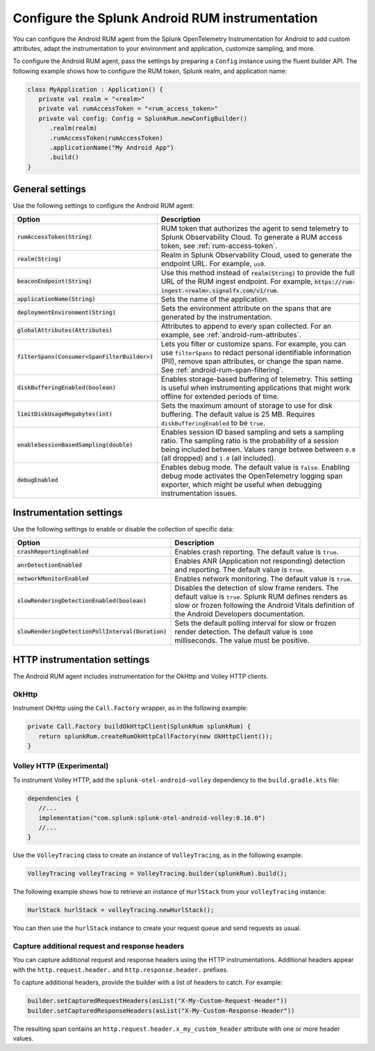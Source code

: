 .. _configure-android-instrumentation:

*****************************************************************
Configure the Splunk Android RUM instrumentation
*****************************************************************

.. meta::
   :description: Configure the Splunk RUM instrumentation for your Android applications.

You can configure the Android RUM agent from the Splunk OpenTelemetry Instrumentation for Android to add custom attributes, adapt the instrumentation to your environment and application, customize sampling, and more.

To configure the Android RUM agent, pass the settings by preparing a ``Config`` instance using the fluent builder API. The following example shows how to configure the RUM token, Splunk realm, and application name:

.. code-block:: kotlin

   class MyApplication : Application() {
      private val realm = "<realm>"
      private val rumAccessToken = "<rum_access_token>"
      private val config: Config = SplunkRum.newConfigBuilder()
         .realm(realm)
         .rumAccessToken(rumAccessToken)
         .applicationName("My Android App")
         .build()
   }

.. _android-rum-settings:

General settings
======================================================

Use the following settings to configure the Android RUM agent:

.. list-table:: 
   :widths: 20 80
   :header-rows: 1

   * - Option
     - Description
   * - :code:`rumAccessToken(String)`
     - RUM token that authorizes the agent to send telemetry to Splunk Observability Cloud. To generate a RUM access token, see :ref:`rum-access-token`.
   * - :code:`realm(String)`
     - Realm in Splunk Observability Cloud, used to generate the endpoint URL. For example, ``us0``.
   * - :code:`beaconEndpoint(String)`
     - Use this method instead of :code:`realm(String)` to provide the full URL of the RUM ingest endpoint. For example, :code:`https://rum-ingest.<realm>.signalfx.com/v1/rum`. 
   * - :code:`applicationName(String)`
     - Sets the name of the application.
   * - :code:`deploymentEnvironment(String)`
     - Sets the environment attribute on the spans that are generated by the instrumentation. 
   * - :code:`globalAttributes(Attributes)`
     - Attributes to append to every span collected. For an example, see :ref:`android-rum-attributes`.
   * - :code:`filterSpans(Consumer<SpanFilterBuilder>)`
     - Lets you filter or customize spans. For example, you can use ``filterSpans`` to redact personal identifiable information (PII), remove span attributes, or change the span name. See :ref:`android-rum-span-filtering`.
   * - :code:`diskBufferingEnabled(boolean)`
     - Enables storage-based buffering of telemetry. This setting is useful when instrumenting applications that might work offline for extended periods of time.
   * - :code:`limitDiskUsageMegabytes(int)`
     -  Sets the maximum amount of storage to use for disk buffering. The default value is 25 MB. Requires ``diskBufferingEnabled`` to be ``true``.
   * - :code:`enableSessionBasedSampling(double)`
     - Enables session ID based sampling and sets a sampling ratio. The sampling ratio is the probability of a session being included between. Values range betwee between ``0.0`` (all dropped) and ``1.0`` (all included).
   * - :code:`debugEnabled`
     - Enables debug mode. The default value is ``false``. Enabling debug mode activates the OpenTelemetry logging span exporter, which might be useful when debugging instrumentation issues.

.. _android-rum-instrumentation-settings:

Instrumentation settings
==============================================

Use the following settings to enable or disable the collection of specific data:

.. list-table:: 
   :widths: 20 80
   :header-rows: 1

   * - Option
     - Description
   * - :code:`crashReportingEnabled`
     - Enables crash reporting. The default value is ``true``.
   * - :code:`anrDetectionEnabled`
     - Enables ANR (Application not responding) detection and reporting. The default value is ``true``.
   * - :code:`networkMonitorEnabled`
     - Enables network monitoring. The default value is ``true``.
   * - :code:`slowRenderingDetectionEnabled(boolean)`
     - Disables the detection of slow frame renders. The default value is ``true``. Splunk RUM defines renders as slow or frozen following the Android Vitals definition of the Android Developers documentation.
   * - :code:`slowRenderingDetectionPollInterval(Duration)`
     - Sets the default polling interval for slow or frozen render detection. The default value is ``1000`` milliseconds. The value must be positive.

.. _android-rum-http-client-settings:

HTTP instrumentation settings
==============================================

The Android RUM agent includes instrumentation for the OkHttp and Volley HTTP clients.

OkHttp
-----------------------------------------------

Instrument OkHttp using the ``Call.Factory`` wrapper, as in the following example:

.. code-block:: java

   private Call.Factory buildOkHttpClient(SplunkRum splunkRum) {
      return splunkRum.createRumOkHttpCallFactory(new OkHttpClient());
   }

Volley HTTP (Experimental)
-------------------------------------------------

To instrument Volley HTTP, add the ``splunk-otel-android-volley`` dependency to the ``build.gradle.kts`` file:

.. code-block:: java

   dependencies {
      //...
      implementation("com.splunk:splunk-otel-android-volley:0.16.0")
      //...
   }   

Use the ``VolleyTracing`` class to create an instance of ``VolleyTracing``, as in the following example:

.. code-block:: java

   VolleyTracing volleyTracing = VolleyTracing.builder(splunkRum).build();

The following example shows how to retrieve an instance of ``HurlStack`` from your ``volleyTracing`` instance:

.. code-block:: java
   
   HurlStack hurlStack = volleyTracing.newHurlStack();

You can then use the ``hurlStack`` instance to create your request queue and send requests as usual.

Capture additional request and response headers
-------------------------------------------------

You can capture additional request and response headers using the HTTP instrumentations. Additional headers appear with the ``http.request.header.`` and ``http.response.header.`` prefixes.

To capture additional headers, provide the builder with a list of headers to catch. For example:

.. code-block:: java
  
   builder.setCapturedRequestHeaders(asList("X-My-Custom-Request-Header"))
   builder.setCapturedResponseHeaders(asList("X-My-Custom-Response-Header"))

The resulting span contains an ``http.request.header.x_my_custom_header`` attribute with one or more header values.
